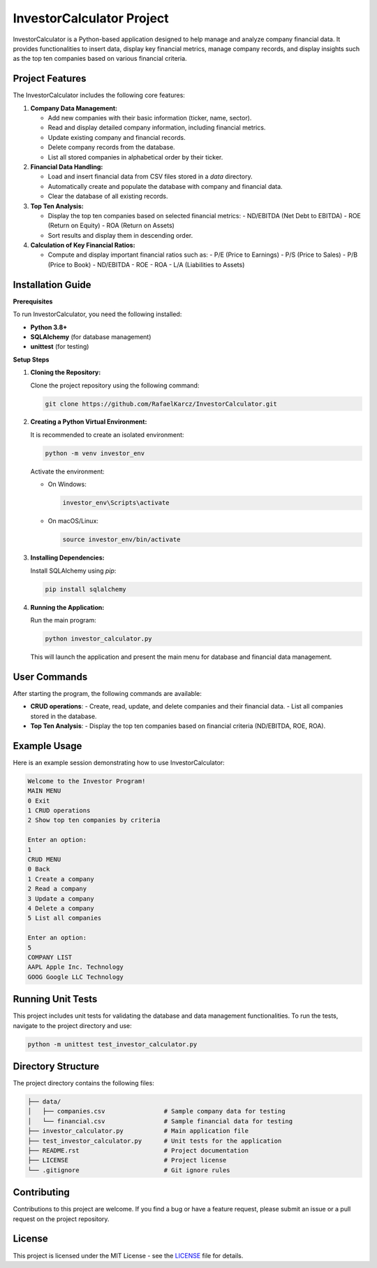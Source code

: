 ===============================
InvestorCalculator Project
===============================

InvestorCalculator is a Python-based application designed to help manage and analyze company financial data. It provides functionalities to insert data, display key financial metrics, manage company records, and display insights such as the top ten companies based on various financial criteria.

Project Features
----------------

The InvestorCalculator includes the following core features:

1. **Company Data Management:**

   - Add new companies with their basic information (ticker, name, sector).
   - Read and display detailed company information, including financial metrics.
   - Update existing company and financial records.
   - Delete company records from the database.
   - List all stored companies in alphabetical order by their ticker.

2. **Financial Data Handling:**

   - Load and insert financial data from CSV files stored in a `data` directory.
   - Automatically create and populate the database with company and financial data.
   - Clear the database of all existing records.

3. **Top Ten Analysis:**

   - Display the top ten companies based on selected financial metrics:
     - ND/EBITDA (Net Debt to EBITDA)
     - ROE (Return on Equity)
     - ROA (Return on Assets)
   - Sort results and display them in descending order.

4. **Calculation of Key Financial Ratios:**

   - Compute and display important financial ratios such as:
     - P/E (Price to Earnings)
     - P/S (Price to Sales)
     - P/B (Price to Book)
     - ND/EBITDA
     - ROE
     - ROA
     - L/A (Liabilities to Assets)

Installation Guide
------------------

**Prerequisites**

To run InvestorCalculator, you need the following installed:

- **Python 3.8+**
- **SQLAlchemy** (for database management)
- **unittest** (for testing)

**Setup Steps**

1. **Cloning the Repository:**

   Clone the project repository using the following command:

   .. code-block:: bash

      git clone https://github.com/RafaelKarcz/InvestorCalculator.git

2. **Creating a Python Virtual Environment:**

   It is recommended to create an isolated environment:

   .. code-block:: bash

      python -m venv investor_env

   Activate the environment:

   - On Windows:
     
     .. code-block:: bash

        investor_env\Scripts\activate

   - On macOS/Linux:
     
     .. code-block:: bash

        source investor_env/bin/activate

3. **Installing Dependencies:**

   Install SQLAlchemy using `pip`:

   .. code-block:: bash

      pip install sqlalchemy

4. **Running the Application:**

   Run the main program:

   .. code-block:: bash

      python investor_calculator.py

   This will launch the application and present the main menu for database and financial data management.

User Commands
-------------

After starting the program, the following commands are available:

- **CRUD operations**:
  - Create, read, update, and delete companies and their financial data.
  - List all companies stored in the database.

- **Top Ten Analysis**:
  - Display the top ten companies based on financial criteria (ND/EBITDA, ROE, ROA).

Example Usage
-------------

Here is an example session demonstrating how to use InvestorCalculator:

.. code-block:: text

   Welcome to the Investor Program!
   MAIN MENU
   0 Exit
   1 CRUD operations
   2 Show top ten companies by criteria

   Enter an option:
   1
   CRUD MENU
   0 Back
   1 Create a company
   2 Read a company
   3 Update a company
   4 Delete a company
   5 List all companies

   Enter an option:
   5
   COMPANY LIST
   AAPL Apple Inc. Technology
   GOOG Google LLC Technology

Running Unit Tests
------------------

This project includes unit tests for validating the database and data management functionalities. To run the tests, navigate to the project directory and use:

.. code-block:: bash

   python -m unittest test_investor_calculator.py

Directory Structure
-------------------

The project directory contains the following files:

.. code-block:: text

   ├── data/
   │   ├── companies.csv                # Sample company data for testing
   │   └── financial.csv                # Sample financial data for testing
   ├── investor_calculator.py           # Main application file
   ├── test_investor_calculator.py      # Unit tests for the application
   ├── README.rst                       # Project documentation
   ├── LICENSE                          # Project license
   └── .gitignore                       # Git ignore rules

Contributing
------------

Contributions to this project are welcome. If you find a bug or have a feature request, please submit an issue or a pull request on the project repository.

License
-------

This project is licensed under the MIT License - see the `LICENSE <LICENSE>`_ file for details.
